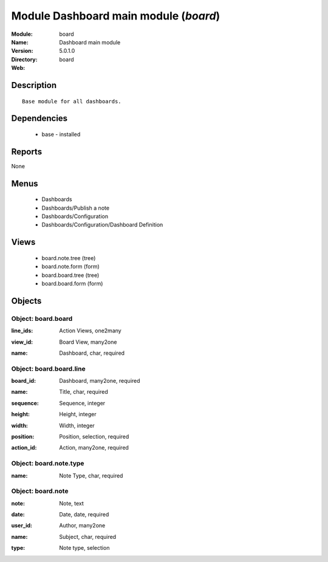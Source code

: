 
Module Dashboard main module (*board*)
======================================
:Module: board
:Name: Dashboard main module
:Version: 5.0.1.0
:Directory: board
:Web: 

Description
-----------

::

  Base module for all dashboards.

Dependencies
------------

 * base - installed

Reports
-------

None


Menus
-------

 * Dashboards
 * Dashboards/Publish a note
 * Dashboards/Configuration
 * Dashboards/Configuration/Dashboard Definition

Views
-----

 * board.note.tree (tree)
 * board.note.form (form)
 * board.board.tree (tree)
 * board.board.form (form)


Objects
-------

Object: board.board
###################

.. index::
  single: board.board object
.. 


:line_ids: Action Views, one2many



.. index::
  single: line_ids field
.. 




:view_id: Board View, many2one



.. index::
  single: view_id field
.. 




:name: Dashboard, char, required



.. index::
  single: name field
.. 



Object: board.board.line
########################

.. index::
  single: board.board.line object
.. 


:board_id: Dashboard, many2one, required



.. index::
  single: board_id field
.. 




:name: Title, char, required



.. index::
  single: name field
.. 




:sequence: Sequence, integer



.. index::
  single: sequence field
.. 




:height: Height, integer



.. index::
  single: height field
.. 




:width: Width, integer



.. index::
  single: width field
.. 




:position: Position, selection, required



.. index::
  single: position field
.. 




:action_id: Action, many2one, required



.. index::
  single: action_id field
.. 



Object: board.note.type
#######################

.. index::
  single: board.note.type object
.. 


:name: Note Type, char, required



.. index::
  single: name field
.. 



Object: board.note
##################

.. index::
  single: board.note object
.. 


:note: Note, text



.. index::
  single: note field
.. 




:date: Date, date, required



.. index::
  single: date field
.. 




:user_id: Author, many2one



.. index::
  single: user_id field
.. 




:name: Subject, char, required



.. index::
  single: name field
.. 




:type: Note type, selection



.. index::
  single: type field
.. 

